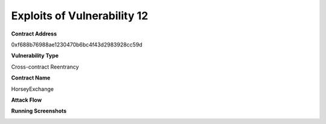 ###############################
Exploits of Vulnerability 12
###############################

**Contract Address**

0xf688b76988ae1230470b6bc4f43d2983928cc59d

**Vulnerability Type**

Cross-contract Reentrancy

**Contract Name**

HorseyExchange

**Attack Flow**

.. image:: ex10.png
    :width: 650px
    :align: center

**Running Screenshots**

.. image:: run10.png
    :width: 650px
    :align: center